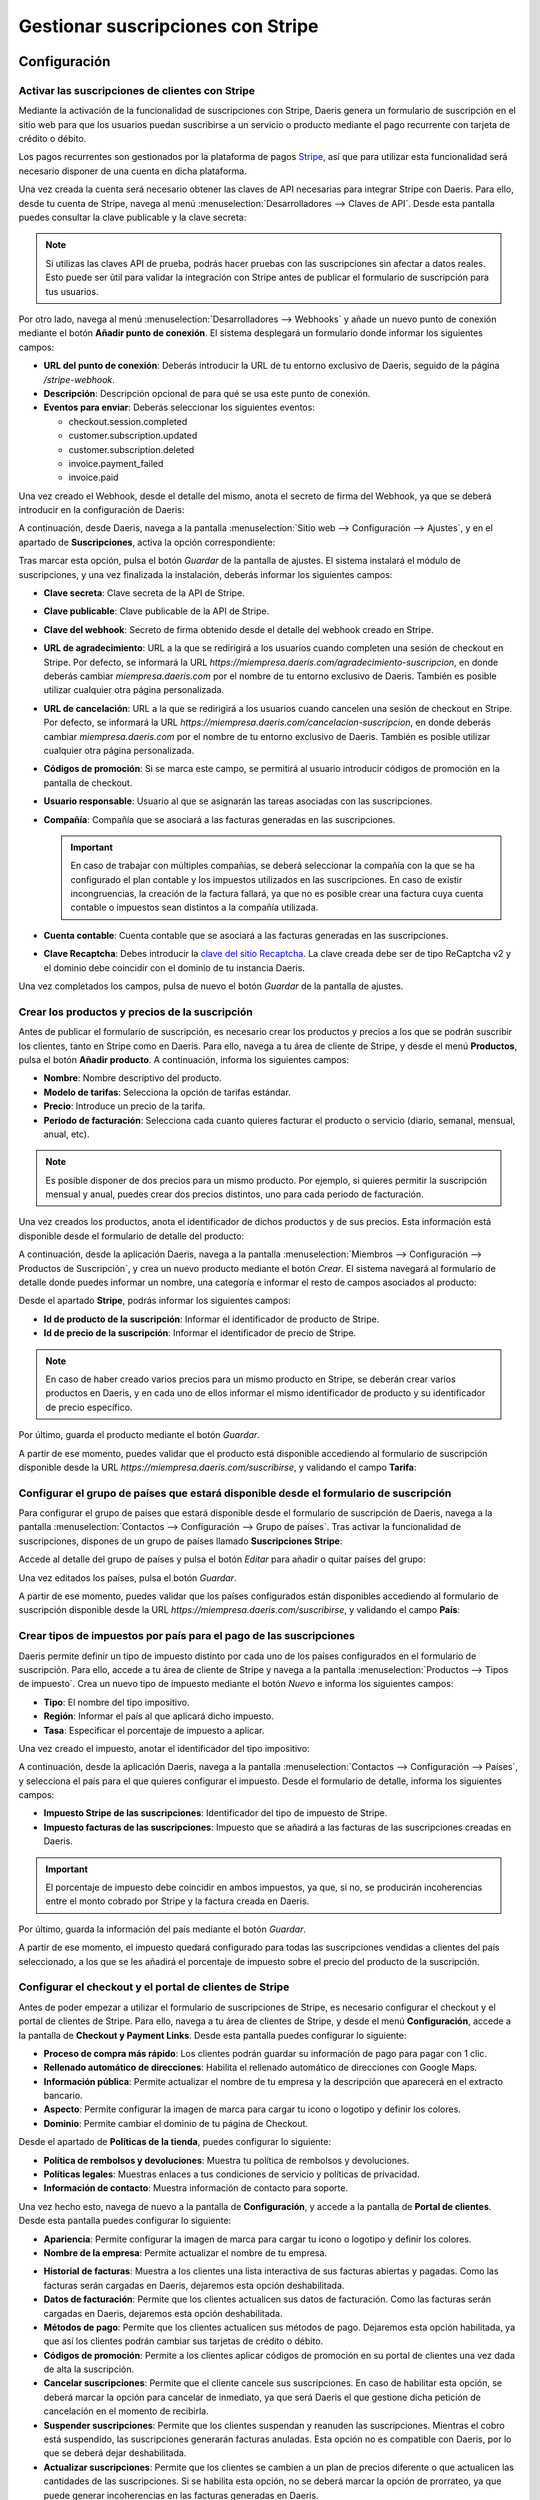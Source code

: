 ==================================
Gestionar suscripciones con Stripe
==================================

Configuración
=============

Activar las suscripciones de clientes con Stripe
------------------------------------------------

Mediante la activación de la funcionalidad de suscripciones con Stripe, Daeris genera un formulario de suscripción en
el sitio web para que los usuarios puedan suscribirse a un servicio o producto mediante el pago recurrente con tarjeta de
crédito o débito.

Los pagos recurrentes son gestionados por la plataforma de pagos `Stripe <https://stripe.com/es>`__, así que para utilizar
esta funcionalidad será necesario disponer de una cuenta en dicha plataforma.

Una vez creada la cuenta será necesario obtener las claves de API necesarias para integrar Stripe con Daeris. Para ello,
desde tu cuenta de Stripe, navega al menú :menuselection:`Desarrolladores --> Claves de API`. Desde esta pantalla puedes
consultar la clave publicable y la clave secreta:

.. image:: stripe/activar-suscripciones.png
   :align: center
   :alt: Activar las suscripciones de clientes con Stripe

.. note::
   Si utilizas las claves API de prueba, podrás hacer pruebas con las suscripciones sin afectar a datos reales. Esto puede
   ser útil para validar la integración con Stripe antes de publicar el formulario de suscripción para tus usuarios.

Por otro lado, navega al menú :menuselection:`Desarrolladores --> Webhooks` y añade un nuevo punto de conexión mediante
el botón **Añadir punto de conexión**. El sistema desplegará un formulario donde informar los siguientes campos:

-  **URL del punto de conexión**: Deberás introducir la URL de tu entorno exclusivo de Daeris, seguido de la página
   `/stripe-webhook`.

-  **Descripción**: Descripción opcional de para qué se usa este punto de conexión.

-  **Eventos para enviar**: Deberás seleccionar los siguientes eventos:

   -  checkout.session.completed

   -  customer.subscription.updated

   -  customer.subscription.deleted

   -  invoice.payment_failed

   -  invoice.paid

.. image:: stripe/activar-suscripciones-2.png
   :align: center
   :alt: Activar las suscripciones de clientes con Stripe (2)

Una vez creado el Webhook, desde el detalle del mismo, anota el secreto de firma del Webhook, ya que se deberá introducir
en la configuración de Daeris:

.. image:: stripe/activar-suscripciones-3.png
   :align: center
   :alt: Activar las suscripciones de clientes con Stripe (3)

A continuación, desde Daeris, navega a la pantalla :menuselection:`Sitio web --> Configuración --> Ajustes`, y en el
apartado de **Suscripciones**, activa la opción correspondiente:

.. image:: stripe/activar-suscripciones-4.png
   :align: center
   :alt: Activar las suscripciones de clientes con Stripe (4)

Tras marcar esta opción, pulsa el botón *Guardar* de la pantalla de ajustes. El sistema instalará el módulo de suscripciones,
y una vez finalizada la instalación, deberás informar los siguientes campos:

-  **Clave secreta**: Clave secreta de la API de Stripe.

-  **Clave publicable**: Clave publicable de la API de Stripe.

-  **Clave del webhook**: Secreto de firma obtenido desde el detalle del webhook creado en Stripe.

-  **URL de agradecimiento**: URL a la que se redirigirá a los usuarios cuando completen una sesión de checkout en Stripe.
   Por defecto, se informará la URL `https://miempresa.daeris.com/agradecimiento-suscripcion`, en donde deberás cambiar
   `miempresa.daeris.com` por el nombre de tu entorno exclusivo de Daeris. También es posible utilizar cualquier otra
   página personalizada.

-  **URL de cancelación**: URL a la que se redirigirá a los usuarios cuando cancelen una sesión de checkout en Stripe. Por
   defecto, se informará la URL `https://miempresa.daeris.com/cancelacion-suscripcion`, en donde deberás cambiar
   `miempresa.daeris.com` por el nombre de tu entorno exclusivo de Daeris. También es posible utilizar cualquier otra
   página personalizada.

-  **Códigos de promoción**: Si se marca este campo, se permitirá al usuario introducir códigos de promoción en la
   pantalla de checkout.

-  **Usuario responsable**: Usuario al que se asignarán las tareas asociadas con las suscripciones.

-  **Compañía**: Compañía que se asociará a las facturas generadas en las suscripciones.

   .. important::
      En caso de trabajar con múltiples compañías, se deberá seleccionar la compañía con la que se ha configurado el plan
      contable y los impuestos utilizados en las suscripciones. En caso de existir incongruencias, la creación de la factura
      fallará, ya que no es posible crear una factura cuya cuenta contable o impuestos sean distintos a la compañía utilizada.

-  **Cuenta contable**: Cuenta contable que se asociará a las facturas generadas en las suscripciones.

-  **Clave Recaptcha**: Debes introducir la `clave del sitio Recaptcha <http://www.google.com/recaptcha/admin>`__. La
   clave creada debe ser de tipo ReCaptcha v2 y el dominio debe coincidir con el dominio de tu instancia Daeris.

.. image:: stripe/activar-suscripciones-5.png
   :align: center
   :alt: Activar las suscripciones de clientes con Stripe (5)

Una vez completados los campos, pulsa de nuevo el botón *Guardar* de la pantalla de ajustes.

Crear los productos y precios de la suscripción
-----------------------------------------------

Antes de publicar el formulario de suscripción, es necesario crear los productos y precios a los que se podrán suscribir
los clientes, tanto en Stripe como en Daeris. Para ello, navega a tu área de cliente de Stripe, y desde el menú **Productos**,
pulsa el botón **Añadir producto**. A continuación, informa los siguientes campos:

-  **Nombre**: Nombre descriptivo del producto.

-  **Modelo de tarifas**: Selecciona la opción de tarifas estándar.

-  **Precio**: Introduce un precio de la tarifa.

-  **Periodo de facturación**: Selecciona cada cuanto quieres facturar el producto o servicio (diario, semanal, mensual,
   anual, etc).

.. note::
   Es posible disponer de dos precios para un mismo producto. Por ejemplo, si quieres permitir la suscripción mensual y
   anual, puedes crear dos precios distintos, uno para cada periodo de facturación.

Una vez creados los productos, anota el identificador de dichos productos y de sus precios. Esta información está disponible
desde el formulario de detalle del producto:

.. image:: stripe/crear-productos-precios.png
   :align: center
   :alt: Crear los productos y precios de la suscripción

A continuación, desde la aplicación Daeris, navega a la pantalla :menuselection:`Miembros --> Configuración --> Productos de Suscripción`,
y crea un nuevo producto mediante el botón *Crear*. El sistema navegará al formulario de detalle donde puedes informar un
nombre, una categoría e informar el resto de campos asociados al producto:

.. image:: stripe/crear-productos-precios-2.png
   :align: center
   :alt: Crear los productos y precios de la suscripción (2)

Desde el apartado **Stripe**, podrás informar los siguientes campos:

-  **Id de producto de la suscripción**: Informar el identificador de producto de Stripe.

-  **Id de precio de la suscripción**: Informar el identificador de precio de Stripe.

.. note::
   En caso de haber creado varios precios para un mismo producto en Stripe, se deberán crear varios productos en Daeris,
   y en cada uno de ellos informar el mismo identificador de producto y su identificador de precio específico.

.. image:: stripe/crear-productos-precios-3.png
   :align: center
   :alt: Crear los productos y precios de la suscripción (3)

Por último, guarda el producto mediante el botón *Guardar*.

A partir de ese momento, puedes validar que el producto está disponible accediendo al formulario de suscripción disponible
desde la URL `https://miempresa.daeris.com/suscribirse`, y validando el campo **Tarifa**:

.. image:: stripe/crear-productos-precios-4.png
   :align: center
   :alt: Crear los productos y precios de la suscripción (4)

Configurar el grupo de países que estará disponible desde el formulario de suscripción
--------------------------------------------------------------------------------------

Para configurar el grupo de países que estará disponible desde el formulario de suscripción de Daeris, navega a la pantalla
:menuselection:`Contactos --> Configuración --> Grupo de países`. Tras activar la funcionalidad de suscripciones, dispones
de un grupo de países llamado **Suscripciones Stripe**:

.. image:: stripe/configurar-grupo-paises.png
   :align: center
   :alt: Configurar el grupo de países que estará disponible desde el formulario de suscripción

Accede al detalle del grupo de países y pulsa el botón *Editar* para añadir o quitar países del grupo:

.. image:: stripe/configurar-grupo-paises-2.png
   :align: center
   :alt: Configurar el grupo de países que estará disponible desde el formulario de suscripción (2)

Una vez editados los países, pulsa el botón *Guardar*.

A partir de ese momento, puedes validar que los países configurados están disponibles accediendo al formulario de suscripción
disponible desde la URL `https://miempresa.daeris.com/suscribirse`, y validando el campo **País**:

.. image:: stripe/configurar-grupo-paises-3.png
   :align: center
   :alt: Configurar el grupo de países que estará disponible desde el formulario de suscripción (3)

Crear tipos de impuestos por país para el pago de las suscripciones
-------------------------------------------------------------------

Daeris permite definir un tipo de impuesto distinto por cada uno de los países configurados en el formulario de suscripción.
Para ello, accede a tu área de cliente de Stripe y navega a la pantalla :menuselection:`Productos --> Tipos de impuesto`.
Crea un nuevo tipo de impuesto mediante el botón *Nuevo* e informa los siguientes campos:

-  **Tipo**: El nombre del tipo impositivo.

-  **Región**: Informar el país al que aplicará dicho impuesto.

-  **Tasa**: Especificar el porcentaje de impuesto a aplicar.

.. image:: stripe/configurar-tipos-impuesto.png
   :align: center
   :alt: Crear tipos de impuestos por país para el pago de las suscripciones

Una vez creado el impuesto, anotar el identificador del tipo impositivo:

.. image:: stripe/configurar-tipos-impuesto-2.png
   :align: center
   :alt: Crear tipos de impuestos por país para el pago de las suscripciones (2)

A continuación, desde la aplicación Daeris, navega a la pantalla :menuselection:`Contactos --> Configuración --> Países`,
y selecciona el país para el que quieres configurar el impuesto. Desde el formulario de detalle, informa los siguientes campos:

-  **Impuesto Stripe de las suscripciones**: Identificador del tipo de impuesto de Stripe.

-  **Impuesto facturas de las suscripciones**: Impuesto que se añadirá a las facturas de las suscripciones creadas en Daeris.

.. important::
   El porcentaje de impuesto debe coincidir en ambos impuestos, ya que, si no, se producirán incoherencias entre el monto
   cobrado por Stripe y la factura creada en Daeris.

.. image:: stripe/configurar-tipos-impuesto-3.png
   :align: center
   :alt: Crear tipos de impuestos por país para el pago de las suscripciones (3)

Por último, guarda la información del país mediante el botón *Guardar*.

A partir de ese momento, el impuesto quedará configurado para todas las suscripciones vendidas a clientes del país
seleccionado, a los que se les añadirá el porcentaje de impuesto sobre el precio del producto de la suscripción.

Configurar el checkout y el portal de clientes de Stripe
--------------------------------------------------------

Antes de poder empezar a utilizar el formulario de suscripciones de Stripe, es necesario configurar el checkout y el portal
de clientes de Stripe. Para ello, navega a tu área de clientes de Stripe, y desde el menú **Configuración**, accede a la
pantalla de **Checkout y Payment Links**. Desde esta pantalla puedes configurar lo siguiente:

-  **Proceso de compra más rápido**: Los clientes podrán guardar su información de pago para pagar con 1 clic.

-  **Rellenado automático de direcciones**: Habilita el rellenado automático de direcciones con Google Maps.

-  **Información pública**: Permite actualizar el nombre de tu empresa y la descripción que aparecerá en el extracto bancario.

-  **Aspecto**: Permite configurar la imagen de marca para cargar tu icono o logotipo y definir los colores.

-  **Dominio**: Permite cambiar el dominio de tu página de Checkout.

.. image:: stripe/configurar-checkout-portal.png
   :align: center
   :alt: Configurar el checkout y el portal de clientes de Stripe

Desde el apartado de **Políticas de la tienda**, puedes configurar lo siguiente:

-  **Política de rembolsos y devoluciones**: Muestra tu política de rembolsos y devoluciones.

-  **Políticas legales**: Muestras enlaces a tus condiciones de servicio y políticas de privacidad.

-  **Información de contacto**: Muestra información de contacto para soporte.

.. image:: stripe/configurar-checkout-portal-2.png
   :align: center
   :alt: Configurar el checkout y el portal de clientes de Stripe (2)

Una vez hecho esto, navega de nuevo a la pantalla de **Configuración**, y accede a la pantalla de **Portal de clientes**.
Desde esta pantalla puedes configurar lo siguiente:

-  **Apariencia**: Permite configurar la imagen de marca para cargar tu icono o logotipo y definir los colores.

-  **Nombre de la empresa**: Permite actualizar el nombre de tu empresa.

.. image:: stripe/configurar-checkout-portal-3.png
   :align: center
   :alt: Configurar el checkout y el portal de clientes de Stripe (3)

-  **Historial de facturas**: Muestra a los clientes una lista interactiva de sus facturas abiertas y pagadas. Como las
   facturas serán cargadas en Daeris, dejaremos esta opción deshabilitada.

-  **Datos de facturación**: Permite que los clientes actualicen sus datos de facturación. Como las facturas serán cargadas
   en Daeris, dejaremos esta opción deshabilitada.

-  **Métodos de pago**: Permite que los clientes actualicen sus métodos de pago. Dejaremos esta opción habilitada, ya que
   así los clientes podrán cambiar sus tarjetas de crédito o débito.

-  **Códigos de promoción**: Permite a los clientes aplicar códigos de promoción en su portal de clientes una vez dada
   de alta la suscripción.

-  **Cancelar suscripciones**: Permite que el cliente cancele sus suscripciones. En caso de habilitar esta opción, se
   deberá marcar la opción para cancelar de inmediato, ya que será Daeris el que gestione dicha petición de cancelación
   en el momento de recibirla.

-  **Suspender suscripciones**: Permite que los clientes suspendan y reanuden las suscripciones. Mientras el cobro está
   suspendido, las suscripciones generarán facturas anuladas. Esta opción no es compatible con Daeris, por lo que se deberá
   dejar deshabilitada.

-  **Actualizar suscripciones**: Permite que los clientes se cambien a un plan de precios diferente o que actualicen las
   cantidades de las suscripciones. Si se habilita esta opción, no se deberá marcar la opción de prorrateo, ya que puede
   generar incoherencias en las facturas generadas en Daeris.

.. image:: stripe/configurar-checkout-portal-4.png
   :align: center
   :alt: Configurar el checkout y el portal de clientes de Stripe (4)

-  **Encabezado**: Personaliza los mensajes que se muestran a los clientes en todo el portal de clientes.

-  **Vínculos**:

   -  **Condiciones de servicio**: Lo que ven los clientes cuando confirman cambios en la suscripción o añaden métodos de pago.

   -  **Política de privacidad**: Lo que ven los clientes cuando confirman cambios en la suscripción o añaden métodos de pago.

   -  **Vínculo de redireccionamiento predeterminado**: Elige dónde redirigir a los clientes después de que hayan gestionado
      sus cuentas. Deberás informar la URL `https://miempresa.daeris.com/my/home`, donde `miempresa.daeris.com` se corresponde
      con el nombre de tu instancia en Daeris.

.. image:: stripe/configurar-checkout-portal-5.png
   :align: center
   :alt: Configurar el checkout y el portal de clientes de Stripe (5)

Una vez informados los campos, pulsa el botón *Guardar*.

A partir de ese momento, tanto el portal del cliente de Stripe como el checkout, quedarán listos para su uso.

Gestionar las suscripciones
===========================

Suscribirse a un producto o servicio mediante el formulario de suscripción
--------------------------------------------------------------------------

Los clientes que quieran suscribirse a un producto o servicio mediante el formulario de suscripción, deberán acceder a la
URL `https://miempresa.daeris.com/suscribirse`, donde `miempresa.daeris.com` se corresponde con el nombre de tu instancia
de Daeris.

.. tip::
   Puedes crear un acceso a esta página desde el menú, o desde un botón ubicado en una página de tu sitio web, con tal
   de facilitar el acceso de los usuarios a dicha página.

El formulario de suscripción dispone de los siguientes campos:

-  **Nombre y apellidos**: Campo obligatorio de tipo texto con el nombre y apellidos del usuario.

-  **Correo electrónico**: Campo obligatorio de tipo E-mail, que se utilizará como método de contacto e identificador de
   acceso del usuario al sistema.

-  **Número de teléfono**: Campo opcional donde el usuario puede introducir su teléfono.

-  **Nombre de la compañía**: Campo opcional donde el usuario puede introducir su compañía, en caso de tratarse de una empresa.

-  **NIF (Número de Identificación Fiscal)**: Campo opcional donde el usuario puede introducir su número de identificación
   fiscal, en caso que quiera que así aparezca en sus facturas.

-  **Dirección**: Campo opcional donde el usuario puede introducir su calle y número de casa.

-  **Código postal**: Campo opcional donde el usuario puede introducir su código postal.

-  **Ciudad**: Campo opcional donde el usuario puede introducir su ciudad.

-  **País**: Campo obligatorio donde el usuario debe introducir su país de residencia, y para que sea posible hacer el
   cálculo del tipo impositivo en función del país.

-  **Tarifa**: Campo obligatorio con el listado de productos de tipo suscripción publicados.

.. image:: stripe/suscribirse.png
   :align: center
   :alt: Suscribirse a un producto o servicio mediante el formulario de suscripción

Una vez completados todos los campos, aceptadas las condiciones de uso y política de privacidad, y marcada la validación
de Google ReCapctha, se habilitará el campo **Confirmar & Pagar**:

.. image:: stripe/suscribirse-2.png
   :align: center
   :alt: Suscribirse a un producto o servicio mediante el formulario de suscripción (2)

A continuación, si todo es correcto, el sistema redirigirá al cliente a la pantalla de pago de Stripe, donde deberá
introducir los datos de su tarjeta:

.. image:: stripe/suscribirse-3.png
   :align: center
   :alt: Suscribirse a un producto o servicio mediante el formulario de suscripción (3)

Finalmente, si el pago es aceptado, el sistema redirigirá al cliente a la URL de agradecimiento configurada en el sistema:

.. image:: stripe/suscribirse-4.png
   :align: center
   :alt: Suscribirse a un producto o servicio mediante el formulario de suscripción (4)

Por su parte, el usuario recibirá un correo con un enlace que le permitirá establecer una contraseña para acceder a su
área privada. También recibirá un correo con la factura generada en formato PDF. Dichos correos se corresponden con las
siguientes plantillas de correo:

-  Registro de autenticación: Conexión Daeris

-  Suscripciones Stripe: Factura Pagada

.. note::
   En caso de querer modificar alguna de estas plantillas, es posible hacerlo desde la pantalla de
   :menuselection:`Ajustes --> Correo electrónico --> Plantillas`.

.. seealso::
   * :doc:`../../varios/correo_electronico/plantillas_correo`

Por último, el usuario responsable de las suscripciones de Daeris, recibirá una notificación con una nueva tarea creada.
Para consultar dicha tarea debe acceder a la pantalla :menuselection:`Proyecto --> Proyectos`, y acceder al detalle del
proyecto **Suscripciones Stripe**:

.. image:: stripe/suscribirse-5.png
   :align: center
   :alt: Suscribirse a un producto o servicio mediante el formulario de suscripción (5)

Dentro de este proyecto aparecerán las tareas asociadas a las suscripciones. Todas aquellas que hacen referencia a nuevas
suscripciones creadas se identifican con el nombre *Checkout sesión completed*, y disponen de la fecha en la que se realizó
el pago de la suscripción:

.. image:: stripe/suscribirse-6.png
   :align: center
   :alt: Suscribirse a un producto o servicio mediante el formulario de suscripción (6)

De esta manera, el responsable de las suscripciones, puede tomar las acciones necesarias para otorgar el producto o servicio
al cliente registrado. Para ello, puede navegar al detalle de una tarea, y consultar el cliente asociado:

.. image:: stripe/suscribirse-7.png
   :align: center
   :alt: Suscribirse a un producto o servicio mediante el formulario de suscripción (7)

Al navegar al detalle del cliente, desde la pestaña **Suscripción**, puede consultar el detalle de la suscripción de dicho
cliente:

.. image:: stripe/suscribirse-8.png
   :align: center
   :alt: Suscribirse a un producto o servicio mediante el formulario de suscripción (8)

Este mismo cliente también se puede consultar desde el área de cliente de Stripe, en el menú
:menuselection:`Clientes --> Resumen`, donde también se puede consultar el estado de su suscripción, así como el
producto al que se ha suscrito, accediendo al detalle del mismo:

.. image:: stripe/suscribirse-9.png
   :align: center
   :alt: Suscribirse a un producto o servicio mediante el formulario de suscripción (9)

Cancelar una suscripción
------------------------

Los clientes que quieran cancelar su suscripción, pueden hacerlo desde su área privada, siempre y cuando se permita la
opción de cancelación en el portal de clientes. Para ello, el usuario deberá acceder con su cuenta a su área privada de Daeris:

.. image:: stripe/cancelar-suscripcion.png
   :align: center
   :alt: Cancelar una suscripción

Desde su área privada, el usuario podrá consultar sus facturas, así como los datos de su suscripción. Para cancelar su
suscripción, deberá pulsar el botón **Editar suscripción**, que le llevará a su portal de cliente de Stripe:

.. image:: stripe/cancelar-suscripcion-2.png
   :align: center
   :alt: Cancelar una suscripción (2)

Desde el portal de cliente, el usuario podrá cancelar su suscripción mediante el botón **Cancelar plan**:

.. image:: stripe/cancelar-suscripcion-3.png
   :align: center
   :alt: Cancelar una suscripción (3)

A continuación, el sistema pedirá confirmación para cancelar el plan:

.. image:: stripe/cancelar-suscripcion-4.png
   :align: center
   :alt: Cancelar una suscripción (4)

Una vez cancelado, el portal del cliente mostrará que ya no hay planes actuales:

.. image:: stripe/cancelar-suscripcion-5.png
   :align: center
   :alt: Cancelar una suscripción (5)

Al volver al área privada de Daeris, se indicará que la suscripción está pendiente o ha sido cancelada, y permitirá
al usuario crear de nuevo otra suscripción si así lo desea:

.. image:: stripe/cancelar-suscripcion-6.png
   :align: center
   :alt: Cancelar una suscripción (6)

En paralelo, el usuario recibirá un correo electrónico indicando que su suscripción ha sido cancelada. Dicho correo se
corresponde con la siguiente plantilla de correo:

-  Suscripciones Stripe: Eliminada

.. note::
   En caso de querer modificar esta plantilla, es posible hacerlo desde la pantalla de
   :menuselection:`Ajustes --> Correo electrónico --> Plantillas`.

.. seealso::
   * :doc:`../../varios/correo_electronico/plantillas_correo`

Por último, el usuario responsable de las suscripciones de Daeris, recibirá una notificación con una nueva tarea creada.
Para consultar dicha tarea debe acceder a la pantalla :menuselection:`Proyecto --> Proyectos`, y acceder al detalle del
proyecto **Suscripciones Stripe**:

.. image:: stripe/cancelar-suscripcion-7.png
   :align: center
   :alt: Cancelar una suscripción (7)

Dentro de este proyecto aparecerán las tareas asociadas a las suscripciones. Todas aquellas que hacen referencia a
suscripciones canceladas se identifican con el nombre *Customer subscription deleted*, y disponen de la fecha en la que
vence su suscripción:

.. image:: stripe/cancelar-suscripcion-8.png
   :align: center
   :alt: Cancelar una suscripción (8)

De esta manera, el responsable de las suscripciones, puede tomar las acciones necesarias para desvincular el producto o
servicio del cliente registrado. Para ello, puede navegar al detalle de una tarea, y consultar el cliente asociado:

.. image:: stripe/cancelar-suscripcion-9.png
   :align: center
   :alt: Cancelar una suscripción (9)

Al navegar al detalle del cliente, desde la pestaña **Suscripción**, puede consultar el detalle de la suscripción de dicho
cliente:

.. image:: stripe/cancelar-suscripcion-10.png
   :align: center
   :alt: Cancelar una suscripción (10)

Este mismo cliente también se puede consultar desde el área de cliente de Stripe, en el menú :menuselection:`Clientes --> Resumen`,
donde también se puede consultar el estado de su suscripción, así como el producto que ha cancelado, accediendo al detalle
del cliente:

.. image:: stripe/cancelar-suscripcion-11.png
   :align: center
   :alt: Cancelar una suscripción (11)

Actualizar una suscripción
--------------------------

Los clientes que quieran cambiar a un plan de precios diferente, pueden hacerlo desde su área privada, siempre y cuando
se permita la opción de actualización en el portal de clientes. Para ello, el usuario deberá acceder con su cuenta a su
área privada de Daeris:

.. image:: stripe/actualizar-suscripcion.png
   :align: center
   :alt: Actualizar una suscripción

Desde su área privada, el usuario podrá consultar sus facturas, así como los datos de su suscripción. Para actualizar su
suscripción, deberá pulsar el botón **Editar suscripción**, que le llevará a su portal de cliente de Stripe:

.. image:: stripe/actualizar-suscripcion-2.png
   :align: center
   :alt: Actualizar una suscripción (2)

Desde el portal de cliente, el usuario podrá actualizar su suscripción mediante el botón **Cambiar plan**:

.. image:: stripe/actualizar-suscripcion-3.png
   :align: center
   :alt: Actualizar una suscripción (3)

A continuación, el sistema mostrará los planes disponibles para que el cliente seleccione el que más le convenga:

.. image:: stripe/actualizar-suscripcion-4.png
   :align: center
   :alt: Actualizar una suscripción (4)

Por último, el sistema solicitará confirmación para cambiar el plan:

.. image:: stripe/actualizar-suscripcion-5.png
   :align: center
   :alt: Actualizar una suscripción (5)

Una vez actualizado, el portal del cliente mostrará el plan actual:

.. image:: stripe/actualizar-suscripcion-6.png
   :align: center
   :alt: Actualizar una suscripción (6)

Al volver al área privada de Daeris, también se mostrará el nombre del nuevo plan, así como su estado:

.. image:: stripe/actualizar-suscripcion-7.png
   :align: center
   :alt: Actualizar una suscripción (7)

En paralelo, el usuario recibirá un correo electrónico indicando que su suscripción ha sido modificada. Dicho correo se
corresponde con la siguiente plantilla de correo:

-  Suscripciones Stripe: Modificada

.. note::
   En caso de querer modificar esta plantilla, es posible hacerlo desde la pantalla de
   :menuselection:`Ajustes --> Correo electrónico --> Plantillas`.

.. seealso::
   * :doc:`../../varios/correo_electronico/plantillas_correo`

Por último, el usuario responsable de las suscripciones de Daeris, recibirá una notificación con una nueva tarea creada.
Para consultar dicha tarea debe acceder a la pantalla :menuselection:`Proyecto --> Proyectos`, y acceder al detalle del
proyecto **Suscripciones Stripe**:

.. image:: stripe/actualizar-suscripcion-8.png
   :align: center
   :alt: Actualizar una suscripción (8)

Dentro de este proyecto aparecerán las tareas asociadas a las suscripciones. Todas aquellas que hacen referencia a
suscripciones modificadas se identifican con el nombre *Customer subscription updated*, y disponen de la fecha en que
se emitirá la próxima factura:

.. image:: stripe/actualizar-suscripcion-9.png
   :align: center
   :alt: Actualizar una suscripción (9)

De esta manera, el responsable de las suscripciones, puede tomar las acciones necesarias para actualizar la suscripción
del cliente. Para ello, puede navegar al detalle de una tarea, y consultar el cliente asociado:

.. image:: stripe/actualizar-suscripcion-10.png
   :align: center
   :alt: Actualizar una suscripción (10)

Al navegar al detalle del cliente, desde la pestaña **Suscripción**, puede consultar el detalle de la suscripción de dicho
cliente:

.. image:: stripe/actualizar-suscripcion-11.png
   :align: center
   :alt: Actualizar una suscripción (11)

Este mismo cliente también se puede consultar desde el área de cliente de Stripe, en el menú :menuselection:`Clientes --> Resumen`,
donde también se puede consultar el estado de su suscripción, así como el producto actualizado, accediendo al detalle del
cliente:

.. image:: stripe/actualizar-suscripcion-12.png
   :align: center
   :alt: Actualizar una suscripción (12)

Pagar una factura atrasada de una suscripción
---------------------------------------------

Las facturas de las suscripciones pueden quedar pendientes de pago por varios motivos, como, por ejemplo, tarjetas de
crédito caducadas, canceladas o sin fondos. Cuando una factura correspondiente a una suscripción no puede ser pagada,
Daeris envía un correo al cliente alertando de esta situación, y proporcionando un enlace para que pague la factura
pendiente. Dicho correo se corresponde con la siguiente plantilla de correo:

-  Suscripciones Stripe: Pago de Factura Fallido

.. note::
   En caso de querer modificar esta plantilla, es posible hacerlo desde la pantalla de
   :menuselection:`Ajustes --> Correo electrónico --> Plantillas`.

.. seealso::
   * :doc:`../../varios/correo_electronico/plantillas_correo`

Por su parte, el usuario responsable de las suscripciones de Daeris, recibirá una notificación con una nueva tarea creada.
Para consultar dicha tarea debe acceder a la pantalla :menuselection:`Proyecto --> Proyectos`, y acceder al detalle del
proyecto **Suscripciones Stripe**:

.. image:: stripe/factura-atrasada.png
   :align: center
   :alt: Pagar una factura atrasada de una suscripción

Dentro de este proyecto aparecerán las tareas asociadas a las suscripciones. Todas aquellas que hacen referencia a
suscripciones pendientes de pago se identifican con el nombre *Invoice payment failed*. En la fecha límite aparece la
fecha en que falló el pagó más 7 días, con tal de dejar un margen de pago a los clientes:

.. image:: stripe/factura-atrasada-2.png
   :align: center
   :alt: Pagar una factura atrasada de una suscripción (2)

De esta manera, el responsable de las suscripciones, puede tomar las acciones necesarias para que el cliente proceda con
el pago de la factura atrasada. Para ello, puede navegar al detalle de la tarea, y consultar el cliente asociado:

.. image:: stripe/factura-atrasada-3.png
   :align: center
   :alt: Pagar una factura atrasada de una suscripción (3)

El cliente puede realizar el pago de la factura pendiente desde el propio correo electrónico recibido o accediendo a su
área de clientes y pulsando en el enlace **Pagar factura**:

.. image:: stripe/factura-atrasada-4.png
   :align: center
   :alt: Pagar una factura atrasada de una suscripción (4)

El sistema abrirá una nueva ventana de navegador donde poder realizar el pago de la factura en la pasarela de Stripe:

.. image:: stripe/factura-atrasada-5.png
   :align: center
   :alt: Pagar una factura atrasada de una suscripción (5)

Una vez realizado el pago, el sistema mostrará un mensaje de confirmación:

.. image:: stripe/factura-atrasada-6.png
   :align: center
   :alt: Pagar una factura atrasada de una suscripción (6)

A continuación, el cliente recibirá un correo con la factura generada en formato PDF. Dicho correo se corresponde con
la siguiente plantilla de correo:

-  Suscripciones Stripe: Factura Pagada

.. note::
   En caso de querer modificar esta plantilla, es posible hacerlo desde la pantalla de
   :menuselection:`Ajustes --> Correo electrónico --> Plantillas`.

.. seealso::
   * :doc:`../../varios/correo_electronico/plantillas_correo`

Por último, si el cliente refresca la pantalla de su área privada, podrá confirmar que su suscripción vuelve a
encontrarse activa:

.. image:: stripe/factura-atrasada-7.png
   :align: center
   :alt: Pagar una factura atrasada de una suscripción (7)

Para que en futuros pagos no vuelva a tener el mismo problema, el cliente debería cambiar su método de pago pulsando el
botón **Editar Suscripción**. Desde el portal de cliente de Stripe, el cliente puede añadir nuevos métodos de pago y
eliminar métodos de pago obsoletos:

.. image:: stripe/factura-atrasada-8.png
   :align: center
   :alt: Pagar una factura atrasada de una suscripción (8)

Utilizar códigos de promoción en las suscripciones
==================================================

Configuración
-------------

Para utilizar códigos de promoción en las suscripciones, navega a tu cuenta de Stripe, y desde la pantalla
:menuselection:`Productos --> Cupones`, crea un nuevo cupón mediante el botón *Nuevo*:

.. image:: stripe/promociones.png
   :align: center
   :alt: Utilizar códigos de promoción en las suscripciones

A continuación, informa un nombre para el cupón y el tipo de descuento, donde puedes seleccionar un porcentaje de descuento
o un importe fijo. También puedes indicar si quieres que la promoción aplique solamente a productos específicos. Por último,
informa la duración y el límite de canjes, en caso de querer limitarlos.

.. image:: stripe/promociones-2.png
   :align: center
   :alt: Utilizar códigos de promoción en las suscripciones (2)

Para que el cliente pueda introducir manualmente el código del cupón de descuento, marca la opción *Usar códigos de cupones que ve el cliente*.
Informa un código para el cupón, y configura los límites y duración del mismo:

.. image:: stripe/promociones-3.png
   :align: center
   :alt: Utilizar códigos de promoción en las suscripciones (3)

Una vez informados todos los campos, pulsa el botón **Crear cupón**.

Ahora, desde la aplicación Daeris, navega a la pantalla :menuselection:`Sitio web --> Configuración --> Ajustes` y
asegúrate de que está marcada la opción de **Códigos de promoción** en el apartado de *Suscripciones*:

.. image:: stripe/promociones-4.png
   :align: center
   :alt: Utilizar códigos de promoción en las suscripciones (4)

Una vez hecho esto, pulsa el botón *Guardar* de la pantalla de ajustes.

Por último, si quieres que los clientes puedan introducir códigos de promoción desde el portal de clientes, activa
la opción de **Códigos de promoción** disponible desde tu cuenta de Stripe, en la pantalla :menuselection:`Configuración --> Portal de clientes`:

.. image:: stripe/promociones-4b.png
   :align: center
   :alt: Utilizar códigos de promoción en las suscripciones (4b)

Tras activar esa opción, pulsa el botón *Guardar*.

Aplicar un código de promoción en el checkout
---------------------------------------------

Cuando un cliente se suscribe a un producto o servicio desde el formulario de suscripción de Daeris, el sistema
cargará la pantalla de checkout, desde donde el cliente podrá introducir su código de promoción pulsando el botón
*Añadir código de promoción*:

.. image:: stripe/promociones-5.png
   :align: center
   :alt: Utilizar códigos de promoción en las suscripciones (5)

Una vez introducido el código, es necesario pulsar el botón *Aplicar* para que se aplique el descuento:

.. image:: stripe/promociones-6.png
   :align: center
   :alt: Utilizar códigos de promoción en las suscripciones (6)

Si el código es válido, se aplicará el descuento sobre el precio de la suscripción:

.. image:: stripe/promociones-7.png
   :align: center
   :alt: Utilizar códigos de promoción en las suscripciones (7)

Una vez realizado el pago, el cliente recibirá la factura, cuyo importe será el precio total menos el descuento aplicado
en el checkout:

.. image:: stripe/promociones-8.png
   :align: center
   :alt: Utilizar códigos de promoción en las suscripciones (8)

El usuario responsable de las suscripciones de Daeris, recibirá una notificación con una nueva tarea creada.
Para consultar dicha tarea debe acceder a la pantalla :menuselection:`Proyecto --> Proyectos`, y acceder al detalle del
proyecto **Suscripciones Stripe**:

.. image:: stripe/promociones-9.png
   :align: center
   :alt: Utilizar códigos de promoción en las suscripciones (9)

Dentro de este proyecto aparecerán las tareas asociadas a las suscripciones. Todas aquellas que hacen referencia a nuevas
suscripciones creadas se identifican con el nombre *Checkout sesión completed*, y disponen de la fecha en la que se realizó
el pago de la suscripción:

.. image:: stripe/promociones-10.png
   :align: center
   :alt: Utilizar códigos de promoción en las suscripciones (10)

De esta manera, el responsable de las suscripciones, puede tomar las acciones necesarias para dar de alta la suscripción
del cliente. Para ello, puede navegar al detalle de una tarea, y consultar el cliente asociado:

.. image:: stripe/promociones-11.png
   :align: center
   :alt: Utilizar códigos de promoción en las suscripciones (11)

Al navegar al detalle del cliente, desde la pestaña **Suscripción**, puede consultar el detalle de la suscripción de dicho
cliente. Mediante la *URL de factura de la suscripción* se puede consultar la última factura generada para el cliente:

.. image:: stripe/promociones-12.png
   :align: center
   :alt: Utilizar códigos de promoción en las suscripciones (12)

Al consultar dicha factura, se puede ver el detalle del descuento aplicado:

.. image:: stripe/promociones-13.png
   :align: center
   :alt: Utilizar códigos de promoción en las suscripciones (13)

Aplicar un código de promoción en el portal de clientes
-------------------------------------------------------

Cuando un cliente acceda a su área de clientes del sitio web desde el menú **Mi cuenta**, siempre que tenga una suscripción activa,
podrá acceder a su portal de clientes de Stripe pulsando el botón **Editar Suscripción**:

.. image:: stripe/promociones-14.png
   :align: center
   :alt: Utilizar códigos de promoción en las suscripciones (14)

Desde el portal de clientes de Stripe, el cliente puede cambiar su plan desde el botón **Cambiar plan**, siempre y cuando
se haya habilitado esa opción en la configuración del portal de clientes de Stripe:

.. image:: stripe/promociones-15.png
   :align: center
   :alt: Utilizar códigos de promoción en las suscripciones (15)

Al seleccionar un nuevo plan, será posible introducir un código promocional mediante el enlace **Añadir código de promoción**,
siempre y cuando se haya activado esa opción desde la configuración del portal de clientes de Stripe:

.. image:: stripe/promociones-16.png
   :align: center
   :alt: Utilizar códigos de promoción en las suscripciones (16)

De esta manera, al cambiar de plan, se aplicarán los descuentos del cupón en la factura.